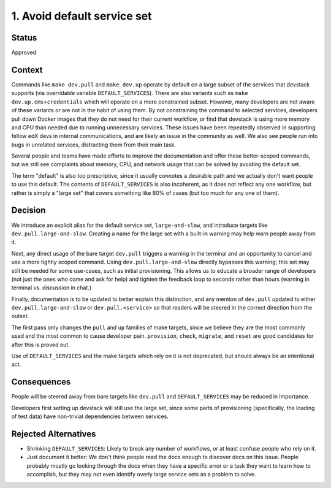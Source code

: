 1. Avoid default service set
============================

Status
------

Approved

Context
-------

Commands like ``make dev.pull`` and ``make dev.up`` operate by default on a large subset of the services that devstack supports (via overridable variable ``DEFAULT_SERVICES``). There are also variants such as ``make dev.up.cms+credentials`` which will operate on a more constrained subset. However, many developers are not aware of these variants or are not in the habit of using them. By not constraining the command to selected services, developers pull down Docker images that they do not need for their current workflow, or find that devstack is using more memory and CPU than needed due to running unnecessary services. These issues have been repeatedly observed in supporting fellow edX devs in internal communications, and are likely an issue in the community as well. We also see people run into bugs in unrelated services, distracting them from their main task.

Several people and teams have made efforts to improve the documentation and offer these better-scoped commands, but we still see complaints about memory, CPU, and network usage that can be solved by avoiding the default set.

The term "default" is also too prescriptive, since it usually connotes a desirable path and we actually don't want people to use this default. The contents of ``DEFAULT_SERVICES`` is also incoherent, as it does not reflect any one workflow, but rather is simply a "large set" that covers something like 80% of cases (but too much for any one of them).

Decision
--------

We introduce an explicit alias for the default service set, ``large-and-slow``, and introduce targets like ``dev.pull.large-and-slow``. Creating a name for the large set with a built-in warning may help warn people away from it.

Next, any direct usage of the bare target ``dev.pull`` triggers a warning in the terminal and an opportunity to cancel and use a more tightly scoped command. Using ``dev.pull.large-and-slow`` directly bypasses this warning; this set may still be needed for some use-cases, such as initial provisioning. This allows us to educate a broader range of developers (not just the ones who come and ask for help) and tighten the feedback loop to seconds rather than hours (warning in terminal vs. discussion in chat.)

Finally, documentation is to be updated to better explain this distinction, and any mention of ``dev.pull`` updated to either ``dev.pull.large-and-slow`` or ``dev.pull.<service>`` so that readers will be steered in the correct direction from the outset.

The first pass only changes the ``pull`` and ``up`` families of make targets, since we believe they are the most commonly used and the most common to cause developer pain. ``provision``, ``check``, ``migrate``, and ``reset`` are good candidates for after this is proved out.

Use of ``DEFAULT_SERVICES`` and the make targets which rely on it is not deprecated, but should always be an intentional act.

Consequences
------------

People will be steered away from bare targets like ``dev.pull`` and ``DEFAULT_SERVICES`` may be reduced in importance.

Developers first setting up devstack will still use the large set, since some parts of provisioning (specifically, the loading of test data) have non-trivial dependencies between services.

Rejected Alternatives
---------------------

- Shrinking ``DEFAULT_SERVICES``: Likely to break any number of workflows, or at least confuse people who rely on it.
- Just document it better: We don't think people read the docs enough to discover docs on this issue. People probably mostly go looking through the docs when they have a specific error or a task they want to learn how to accomplish, but they may not even identify overly large service sets as a problem to solve.
